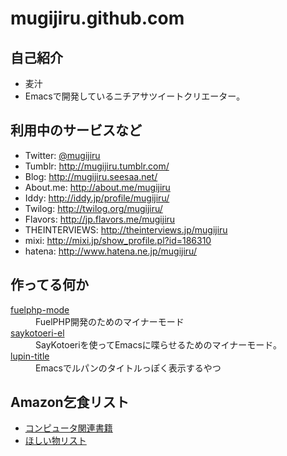 * mugijiru.github.com

** 自己紹介
- 麦汁
- Emacsで開発しているニチアサツイートクリエーター。

** 利用中のサービスなど
- Twitter: [[http://twitter.com/mugijiru/][@mugijiru]]
- Tumblr: http://mugijiru.tumblr.com/
- Blog: http://mugijiru.seesaa.net/
- About.me: http://about.me/mugijiru
- Iddy: http://iddy.jp/profile/mugijiru/
- Twilog: http://twilog.org/mugijiru/
- Flavors: http://jp.flavors.me/mugijiru
- THEINTERVIEWS: http://theinterviews.jp/mugijiru
- mixi: http://mixi.jp/show_profile.pl?id=186310
- hatena: http://www.hatena.ne.jp/mugijiru/

** 作ってる何か
   - [[https://github.com/mugijiru/fuelphp-mode][fuelphp-mode]] :: FuelPHP開発のためのマイナーモード
   - [[https://github.com/mugijiru/saykotoeri-el][saykotoeri-el]] :: SayKotoeriを使ってEmacsに喋らせるためのマイナーモード。
   - [[https://github.com/mugijiru/lupin-title][lupin-title]] :: Emacsでルパンのタイトルっぽく表示するやつ

** Amazon乞食リスト
- [[http://www.amazon.co.jp/registry/wishlist/14VB9Z1EBXJJH][コンピュータ関連書籍]]
- [[http://www.amazon.co.jp/registry/wishlist/33W7LD3C7PRHI][ほしい物リスト]]
